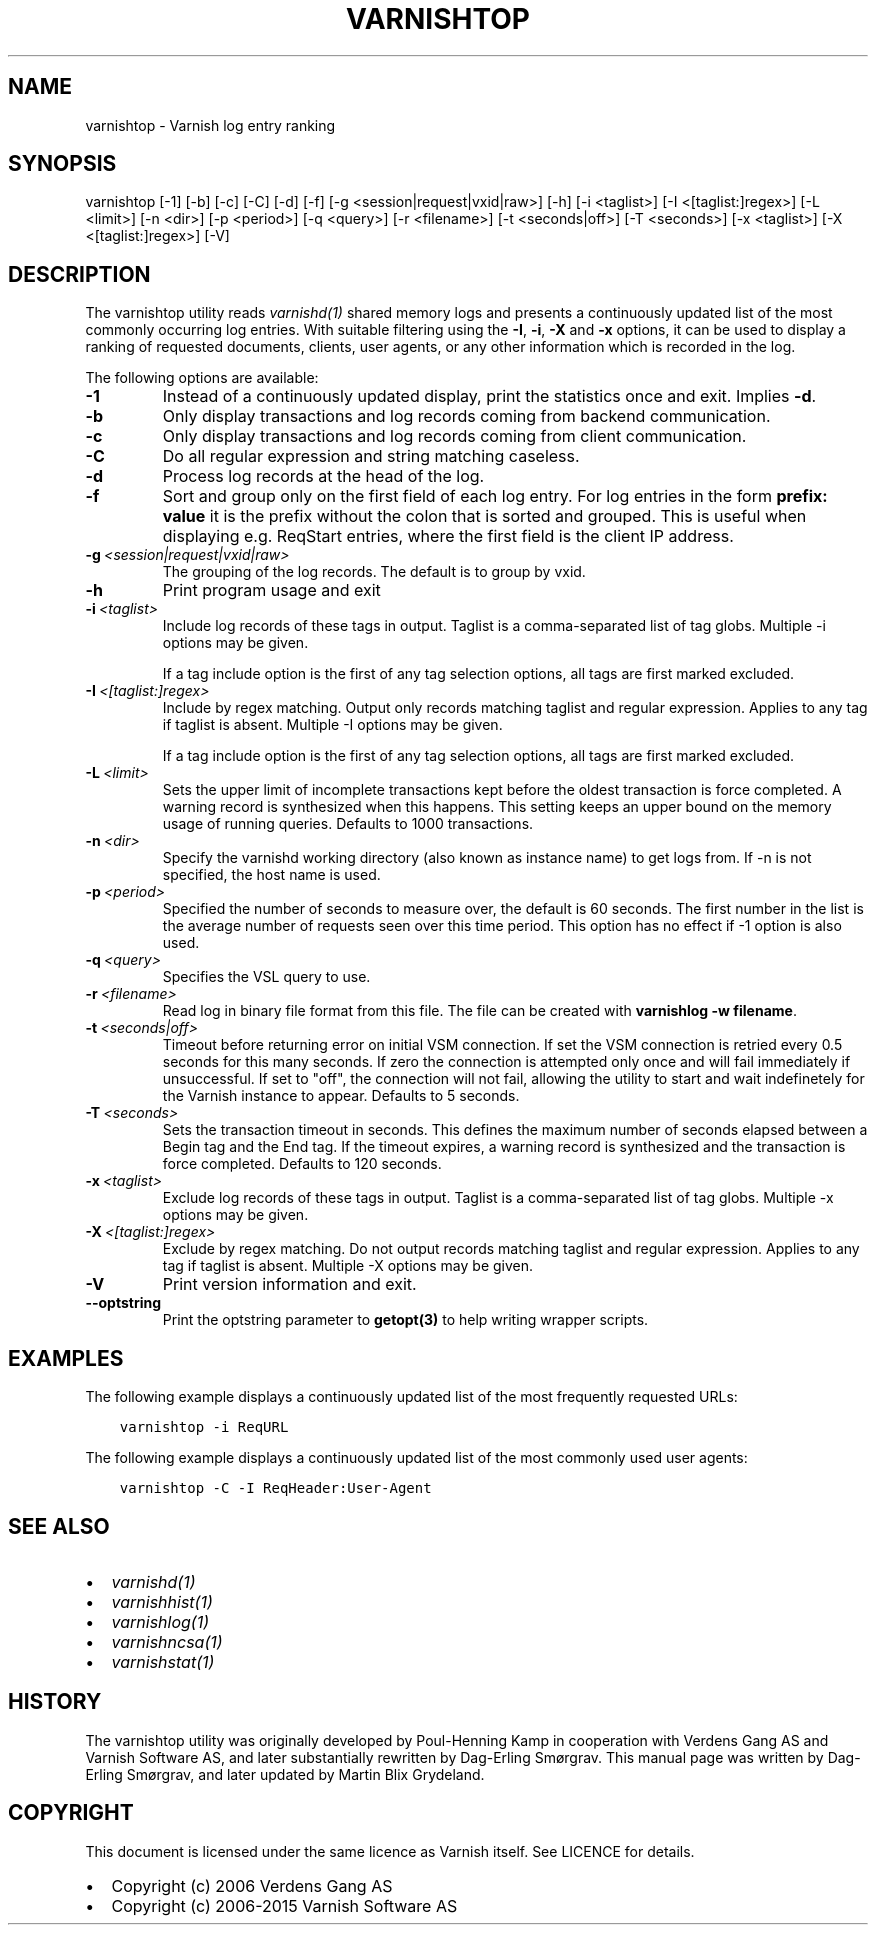 .\" Man page generated from reStructuredText.
.
.TH VARNISHTOP 1 "" "" ""
.SH NAME
varnishtop \- Varnish log entry ranking
.
.nr rst2man-indent-level 0
.
.de1 rstReportMargin
\\$1 \\n[an-margin]
level \\n[rst2man-indent-level]
level margin: \\n[rst2man-indent\\n[rst2man-indent-level]]
-
\\n[rst2man-indent0]
\\n[rst2man-indent1]
\\n[rst2man-indent2]
..
.de1 INDENT
.\" .rstReportMargin pre:
. RS \\$1
. nr rst2man-indent\\n[rst2man-indent-level] \\n[an-margin]
. nr rst2man-indent-level +1
.\" .rstReportMargin post:
..
.de UNINDENT
. RE
.\" indent \\n[an-margin]
.\" old: \\n[rst2man-indent\\n[rst2man-indent-level]]
.nr rst2man-indent-level -1
.\" new: \\n[rst2man-indent\\n[rst2man-indent-level]]
.in \\n[rst2man-indent\\n[rst2man-indent-level]]u
..
.SH SYNOPSIS
.sp
varnishtop [\-1] [\-b] [\-c] [\-C] [\-d] [\-f] [\-g <session|request|vxid|raw>] [\-h] [\-i <taglist>] [\-I <[taglist:]regex>] [\-L <limit>] [\-n <dir>] [\-p <period>] [\-q <query>] [\-r <filename>] [\-t <seconds|off>] [\-T <seconds>] [\-x <taglist>] [\-X <[taglist:]regex>] [\-V]
.SH DESCRIPTION
.sp
The varnishtop utility reads \fIvarnishd(1)\fP shared memory logs and
presents a continuously updated list of the most commonly occurring
log entries.  With suitable filtering using the \fB\-I\fP, \fB\-i\fP, \fB\-X\fP
and \fB\-x\fP options, it can be used to display a ranking of requested
documents, clients, user agents, or any other information which is
recorded in the log.
.sp
The following options are available:
.INDENT 0.0
.TP
.B \-1
Instead of a continuously updated display, print the statistics once and exit. Implies \fB\-d\fP\&.
.TP
.B \-b
Only display transactions and log records coming from backend communication.
.TP
.B \-c
Only display transactions and log records coming from client communication.
.TP
.B \-C
Do all regular expression and string matching caseless.
.TP
.B \-d
Process log records at the head of the log.
.TP
.B \-f
Sort and group only on the first field of each log entry. For log entries in the form \fBprefix: value\fP it is the prefix without the colon that is sorted and grouped. This is useful when displaying e.g. ReqStart entries, where the first field is the client IP address.
.TP
.BI \-g \ <session|request|vxid|raw>
The grouping of the log records. The default is to group by vxid.
.TP
.B \-h
Print program usage and exit
.TP
.BI \-i \ <taglist>
Include log records of these tags in output. Taglist is a comma\-separated list of tag globs. Multiple \-i options may be given.
.sp
If a tag include option is the first of any tag selection options, all tags are first marked excluded.
.TP
.BI \-I \ <[taglist:]regex>
Include by regex matching. Output only records matching taglist and regular expression. Applies to any tag if taglist is absent. Multiple \-I options may be given.
.sp
If a tag include option is the first of any tag selection options, all tags are first marked excluded.
.TP
.BI \-L \ <limit>
Sets the upper limit of incomplete transactions kept before the oldest transaction is force completed. A warning record is synthesized when this happens. This setting keeps an upper bound on the memory usage of running queries. Defaults to 1000 transactions.
.TP
.BI \-n \ <dir>
Specify the varnishd working directory (also known as instance name) to get logs from. If \-n is not specified, the host name is used.
.TP
.BI \-p \ <period>
Specified the number of seconds to measure over, the default is 60 seconds. The first number in the list is the average number of requests seen over this time period. This option has no effect if \-1 option is also used.
.TP
.BI \-q \ <query>
Specifies the VSL query to use.
.TP
.BI \-r \ <filename>
Read log in binary file format from this file. The file can be created with \fBvarnishlog \-w filename\fP\&.
.TP
.BI \-t \ <seconds|off>
Timeout before returning error on initial VSM connection. If set the VSM connection is retried every 0.5 seconds for this many seconds. If zero the connection is attempted only once and will fail immediately if unsuccessful. If set to "off", the connection will not fail, allowing the utility to start and wait indefinetely for the Varnish instance to appear.  Defaults to 5 seconds.
.TP
.BI \-T \ <seconds>
Sets the transaction timeout in seconds. This defines the maximum number of seconds elapsed between a Begin tag and the End tag. If the timeout expires, a warning record is synthesized and the transaction is force completed. Defaults to 120 seconds.
.TP
.BI \-x \ <taglist>
Exclude log records of these tags in output. Taglist is a comma\-separated list of tag globs. Multiple \-x options may be given.
.TP
.BI \-X \ <[taglist:]regex>
Exclude by regex matching. Do not output records matching taglist and regular expression. Applies to any tag if taglist is absent. Multiple \-X options may be given.
.TP
.B \-V
Print version information and exit.
.TP
.B \-\-optstring
Print the optstring parameter to \fBgetopt(3)\fP to help writing wrapper scripts.
.UNINDENT
.SH EXAMPLES
.sp
The following example displays a continuously updated list of the most
frequently requested URLs:
.INDENT 0.0
.INDENT 3.5
.sp
.nf
.ft C
varnishtop \-i ReqURL
.ft P
.fi
.UNINDENT
.UNINDENT
.sp
The following example displays a continuously updated list of the most
commonly used user agents:
.INDENT 0.0
.INDENT 3.5
.sp
.nf
.ft C
varnishtop \-C \-I ReqHeader:User\-Agent
.ft P
.fi
.UNINDENT
.UNINDENT
.SH SEE ALSO
.INDENT 0.0
.IP \(bu 2
\fIvarnishd(1)\fP
.IP \(bu 2
\fIvarnishhist(1)\fP
.IP \(bu 2
\fIvarnishlog(1)\fP
.IP \(bu 2
\fIvarnishncsa(1)\fP
.IP \(bu 2
\fIvarnishstat(1)\fP
.UNINDENT
.SH HISTORY
.sp
The varnishtop utility was originally developed by Poul\-Henning Kamp
in cooperation with Verdens Gang AS and Varnish Software AS, and later
substantially rewritten by Dag\-Erling Smørgrav.  This manual page was
written by Dag\-Erling Smørgrav, and later updated by Martin Blix
Grydeland.
.SH COPYRIGHT
.sp
This document is licensed under the same licence as Varnish
itself. See LICENCE for details.
.INDENT 0.0
.IP \(bu 2
Copyright (c) 2006 Verdens Gang AS
.IP \(bu 2
Copyright (c) 2006\-2015 Varnish Software AS
.UNINDENT
.\" Generated by docutils manpage writer.
.
